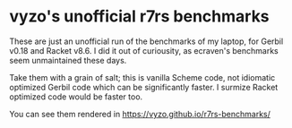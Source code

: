 * vyzo's unofficial r7rs benchmarks

These are just an unofficial run of the benchmarks of my laptop, for
Gerbil v0.18 and Racket v8.6. I did it out of curiousity, as
ecraven's benchmarks seem unmaintained these days.

Take them with a grain of salt; this is vanilla Scheme code, not
idiomatic optimized Gerbil code which can be significantly faster.
I surmize Racket optimized code would be faster too.

You can see them rendered in https://vyzo.github.io/r7rs-benchmarks/
